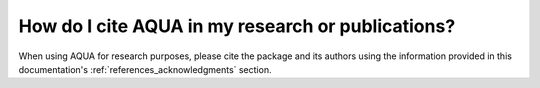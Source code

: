 How do I cite AQUA in my research or publications?
==================================================

When using AQUA for research purposes, please cite the package 
and its authors using the information provided in this documentation's :ref:`references_acknowledgments` section.